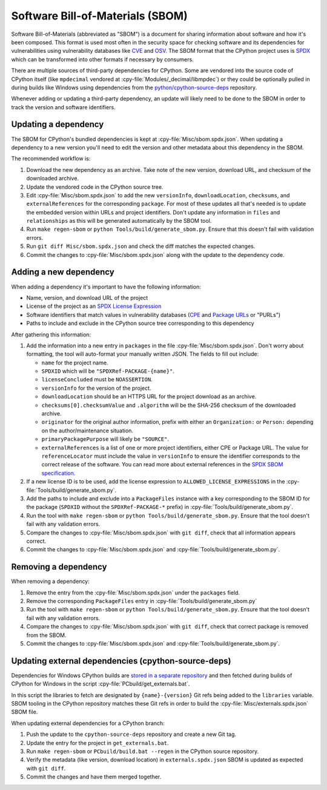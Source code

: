 Software Bill-of-Materials (SBOM)
=================================

Software Bill-of-Materials (abbreviated as "SBOM") is a document for sharing
information about software and how it's been composed. This format is used
most often in the security space for checking software and its dependencies
for vulnerabilities using vulnerability databases like
`CVE <https://www.cve.org/>`_ and `OSV <https://osv.dev/>`_. The SBOM format
that the CPython project uses is `SPDX <https://spdx.github.io/spdx-spec/v2.3/>`_
which can be transformed into other formats if necessary by consumers.

There are multiple sources of third-party dependencies for CPython.
Some are vendored into the source code of CPython itself (like ``mpdecimal``
vendored at :cpy-file:`Modules/_decimal/libmpdec`) or they could be optionally pulled
in during builds like Windows using dependencies from the
`python/cpython-source-deps <https://github.com/python/cpython-source-deps>`_
repository.

Whenever adding or updating a third-party dependency, an update will likely
need to be done to the SBOM in order to track the version and software identifiers.

Updating a dependency
---------------------

The SBOM for CPython's bundled dependencies is kept at
:cpy-file:`Misc/sbom.spdx.json`. When updating a dependency to a new version
you'll need to edit the version and other metadata about this dependency in
the SBOM.

The recommended workflow is:

1. Download the new dependency as an archive. Take note of the new version, download
   URL, and checksum of the downloaded archive.
2. Update the vendored code in the CPython source tree.
3. Edit :cpy-file:`Misc/sbom.spdx.json` to add the new ``versionInfo``,
   ``downloadLocation``, ``checksums``, and ``externalReferences`` for the
   corresponding ``package``. For most of these updates all that's needed is to
   update the embedded version within URLs and project identifiers.
   Don't update any information in ``files`` and ``relationships`` as this will
   be generated automatically by the SBOM tool.
4. Run ``make regen-sbom`` or ``python Tools/build/generate_sbom.py``.
   Ensure that this doesn't fail with validation errors.
5. Run ``git diff Misc/sbom.spdx.json`` and check the diff matches the
   expected changes.
6. Commit the changes to :cpy-file:`Misc/sbom.spdx.json` along with the
   update to the dependency code.

Adding a new dependency
-----------------------

When adding a dependency it's important to have the following information:

* Name, version, and download URL of the project
* License of the project as an `SPDX License Expression <https://spdx.org/licenses/>`_
* Software identifiers that match values in vulnerability databases
  (`CPE <https://nvd.nist.gov/products/cpe>`_ and
  `Package URLs <https://github.com/package-url/purl-spec/blob/master/PURL-SPECIFICATION.rst>`_
  or "PURLs")
* Paths to include and exclude in the CPython source tree corresponding to this dependency

After gathering this information:

1. Add the information into a new entry in ``packages`` in the file
   :cpy-file:`Misc/sbom.spdx.json`. Don't worry about formatting, the tool will
   auto-format your manually written JSON. The fields to fill out include:

   * ``name`` for the project name.
   * ``SPDXID`` which will be ``"SPDXRef-PACKAGE-{name}"``.
   * ``licenseConcluded`` must be ``NOASSERTION``.
   * ``versionInfo`` for the version of the project.
   * ``downloadLocation`` should be an HTTPS URL for the project download as an archive.
   * ``checksums[0].checksumValue`` and ``.algorithm`` will be the SHA-256
     checksum of the downloaded archive.
   * ``originator`` for the original author information, prefix with either an
     ``Organization:`` or ``Person:`` depending on the author/maintenance situation.
   * ``primaryPackagePurpose`` will likely be ``"SOURCE"``.
   * ``externalReferences`` is a list of one or more project identifiers,
     either CPE or Package URL. The value for ``referenceLocator`` must include
     the value in ``versionInfo`` to ensure the identifier
     corresponds to the correct release of the software. You can read more about
     external references in the `SPDX SBOM specification`_.
2. If a new license ID is to be used, add the license expression to
   ``ALLOWED_LICENSE_EXPRESSIONS`` in the :cpy-file:`Tools/build/generate_sbom.py`.
3. Add the paths to include and exclude into a ``PackageFiles`` instance
   with a key corresponding to the SBOM ID for the package (``SPDXID`` without the
   ``SPDXRef-PACKAGE-*`` prefix) in :cpy-file:`Tools/build/generate_sbom.py`.
4. Run the tool with ``make regen-sbom`` or ``python Tools/build/generate_sbom.py``.
   Ensure that the tool doesn't fail with any validation errors.
5. Compare the changes to :cpy-file:`Misc/sbom.spdx.json` with ``git diff``, check
   that all information appears correct.
6. Commit the changes to :cpy-file:`Misc/sbom.spdx.json` and
   :cpy-file:`Tools/build/generate_sbom.py`.

.. _SPDX SBOM specification: https://spdx.github.io/spdx-spec/v2-draft/external-repository-identifiers/

Removing a dependency
---------------------

When removing a dependency:

1. Remove the entry from the :cpy-file:`Misc/sbom.spdx.json`
   under the ``packages`` field.
2. Remove the corresponding ``PackageFiles`` entry in :cpy-file:`Tools/build/generate_sbom.py`
3. Run the tool with ``make regen-sbom`` or ``python Tools/build/generate_sbom.py``.
   Ensure that the tool doesn't fail with any validation errors.
4. Compare the changes to :cpy-file:`Misc/sbom.spdx.json` with ``git diff``, check
   that correct package is removed from the SBOM.
5. Commit the changes to :cpy-file:`Misc/sbom.spdx.json` and
   :cpy-file:`Tools/build/generate_sbom.py`.

Updating external dependencies (cpython-source-deps)
----------------------------------------------------

Dependencies for Windows CPython builds are `stored in a separate repository <https://github.com/python/cpython-source-deps>`_
and then fetched during builds of CPython for Windows in the script :cpy-file:`PCbuild/get_externals.bat`.

In this script the libraries to fetch are designated by ``{name}-{version}`` Git refs being added to the ``libraries`` variable.
SBOM tooling in the CPython repository matches these Git refs in order to build the :cpy-file:`Misc/externals.spdx.json`
SBOM file.

When updating external dependencies for a CPython branch:

1. Push the update to the ``cpython-source-deps`` repository and create a new Git tag.
2. Update the entry for the project in ``get_externals.bat``.
3. Run ``make regen-sbom`` or ``PCbuild/build.bat --regen`` in the CPython source repository.
4. Verify the metadata (like version, download location) in ``externals.spdx.json`` SBOM is updated as expected with ``git diff``.
5. Commit the changes and have them merged together.
